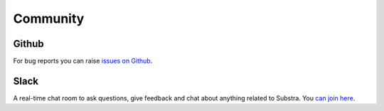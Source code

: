 Community
=========

.. _community:

Github
^^^^^^
For bug reports you can raise `issues on Github <https://github.com/Substra/substra/issues>`_.

Slack
^^^^^
A real-time chat room to ask questions, give feedback and chat about anything related to Substra. You `can join here <https://join.slack.com/t/substra-workspace/shared_invite/zt-1fqnk0nw6-xoPwuLJ8dAPXThfyldX8yA>`_.